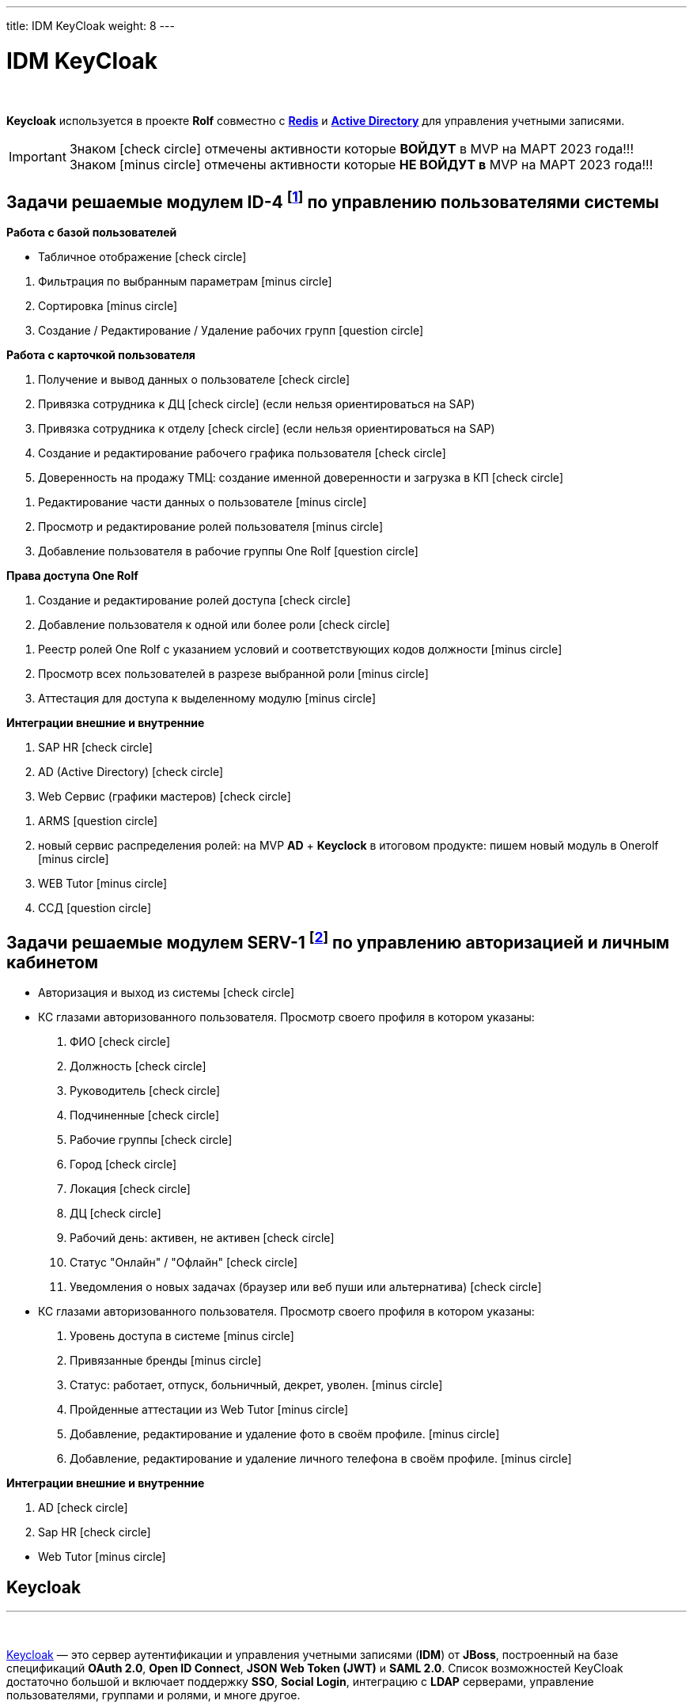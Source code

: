 ---
title: IDM KeyCloak
weight: 8
---

:toc: auto
:toc-title: Содержание
:doctype: book
:icons: font
:figure-caption: Рисунок
:source-highlighter: pygments
:pygments-css: style
:pygments-style: monokai
:includedir: ./content/

:imgdir: /02_02_06_img/
:imagesdir: {imgdir}
ifeval::[{exp2pdf} == 1]
:imagesdir: static{imgdir}
:includedir: ../
endif::[]

:imagesoutdir: ./static/02_02_06_img/

= IDM KeyCloak

{empty} +

****
*Keycloak* используется в проекте *Rolf* совместно c link:/02_architecture/02_backend/04_db-redis/[*Redis*, window=_blank] и link:/02_architecture/02_backend/05_activedirectory/[*Active Directory*, window=_blank] для управления учетными записями.
****

====
IMPORTANT: Знаком icon:check-circle[role=green] отмечены активности которые *ВОЙДУТ* в MVP на МАРТ 2023 года!!! +
Знаком icon:minus-circle[role=red] отмечены активности которые *[red]#НЕ# ВОЙДУТ в* MVP на МАРТ 2023 года!!!
====

[[ID-4]]
== Задачи решаемые модулем ID-4 footnote:ID-4[Документ в Confluence ROLF: [blue]#*MVP Функционал Продукта One Rolf + MDM + MES + WMS|TMS (Новая версия Ноябрь 2022)*#, Название модуля системы: [blue]#*ID-4. Управление пользователями системы*#] по управлению пользователями системы

****
*Работа с базой пользователей*
[.green.background]
====
* Табличное отображение icon:check-circle[role=green]
====
[.red.background]
====
. Фильтрация по выбранным параметрам icon:minus-circle[role=red]
. Сортировка icon:minus-circle[role=red]
. Создание / Редактирование / Удаление рабочих групп icon:question-circle[role=blue]
====
****
****
*Работа с карточкой пользователя*
[.green.background]
====
. Получение и вывод данных о пользователе icon:check-circle[role=green]
. Привязка сотрудника к ДЦ icon:check-circle[role=green] (если нельзя ориентироваться на SAP) 
. Привязка сотрудника к отделу icon:check-circle[role=green] (если нельзя ориентироваться на SAP)
. Создание и редактирование рабочего графика пользователя icon:check-circle[role=green]
. Доверенность на продажу ТМЦ: создание именной доверенности и загрузка в КП icon:check-circle[role=green]
====
[.red.background]
====
. Редактирование части данных о пользователе  icon:minus-circle[role=red]
. Просмотр и редактирование ролей пользователя icon:minus-circle[role=red]
. Добавление пользователя в рабочие группы One Rolf icon:question-circle[role=blue]
====
****
****
*Права доступа One Rolf*
[.green.background]
====
. Создание и редактирование ролей доступа icon:check-circle[role=green]
. Добавление пользователя к одной или более роли icon:check-circle[role=green]
====
[.red.background]
====
. Реестр ролей One Rolf с указанием условий и соответствующих кодов должности icon:minus-circle[role=red]
. Просмотр всех пользователей в разрезе выбранной роли icon:minus-circle[role=red]
. Аттестация для доступа к выделенному модулю icon:minus-circle[role=red]
====
****
****
*Интеграции внешние и внутренние*
[.green.background]
====
. SAP HR icon:check-circle[role=green]
. AD (Active Directory) icon:check-circle[role=green]
. Web Сервис (графики мастеров) icon:check-circle[role=green]
====
[.red.background]
====
. ARMS icon:question-circle[role=blue]
. новый сервис распределения ролей: на MVP *AD* + *Keyclock* в итоговом продукте: пишем новый модуль в Onerolf icon:minus-circle[role=red]
. WEB Tutor icon:minus-circle[role=red]
. ССД icon:question-circle[role=blue]
====
****

[[SERV-1]]
== Задачи решаемые модулем SERV-1 footnote:SERV-1[Документ в Confluence ROLF: [blue]#*MVP Функционал Продукта One Rolf + MDM + MES + WMS|TMS (Новая версия Ноябрь 2022)*#, Название модуля системы: [blue]#*SERV-1. Авторизация | Личный кабинет*#] по управлению авторизацией и личным кабинетом

****
[.green.background]
====
* Авторизация и выход из системы icon:check-circle[role=green]
* КС глазами авторизованного пользователя. Просмотр своего профиля в котором указаны:
. ФИО icon:check-circle[role=green]
. Должность icon:check-circle[role=green]
. Руководитель icon:check-circle[role=green]
. Подчиненные icon:check-circle[role=green]
. Рабочие группы icon:check-circle[role=green]
. Город icon:check-circle[role=green]
. Локация icon:check-circle[role=green]
. ДЦ icon:check-circle[role=green]
. Рабочий день: активен, не активен icon:check-circle[role=green]
. Статус "Онлайн" / "Офлайн" icon:check-circle[role=green]
. Уведомления о новых задачах (браузер или веб пуши или альтернатива) icon:check-circle[role=green]
====
[.red.background]
====
* КС глазами авторизованного пользователя. Просмотр своего профиля в котором указаны:
. Уровень доступа в системе icon:minus-circle[role=red]
. Привязанные бренды icon:minus-circle[role=red]
. Статус: работает, отпуск, больничный, декрет, уволен. icon:minus-circle[role=red]
. Пройденные аттестации из Web Tutor icon:minus-circle[role=red]
. Добавление, редактирование и удаление фото в своём профиле. icon:minus-circle[role=red]
. Добавление, редактирование и удаление личного телефона в своём профиле. icon:minus-circle[role=red]
====
****
****
*Интеграции внешние и внутренние*
[.green.background]
====
. AD icon:check-circle[role=green]
. Sap HR icon:check-circle[role=green]
====
[.red.background]
====
* Web Tutor icon:minus-circle[role=red]
====
****

== Keycloak
---

{empty} +

link:http://keycloak.jboss.org/[Keycloak, window=_blank] — это сервер аутентификации и управления учетными записями (*IDM*) от *JBoss*, построенный на базе спецификаций *OAuth 2.0*, *Open ID Connect*, *JSON Web Token (JWT)* и *SAML 2.0*.
Список возможностей KeyCloak достаточно большой и включает поддержку *SSO*, *Social Login*, интеграцию с *LDAP* серверами, управление пользователями, группами и ролями, и многе другое.

{empty} +

.Официальный логотип *KeyCloak*
****
image::keycloak-logo.jpeg[width=25%, align=center]
****

=== Как работает аутентификация в KeyCloak?

После этапа настройки приложения и KeyCloak сервера схема авторизации выглядит так:

{empty} +

[mermaid, target=keycloak, align=center]
....
%%{init: { 'securitylevel': 'loose', 'theme': 'base' }}%%

sequenceDiagram
    Пользователь/Browser ->> Видео PECT сервис: Шаг 1: Запрос защищенного ресурса.
    Видео PECT сервис ->> KeyCloak сервер: Шаг 2: Редирект на KeyCloak
    KeyCloak сервер -->> Пользователь/Browser: Шаг 3: Отображение страницы для аутентификации
    Пользователь/Browser ->> KeyCloak сервер: Шаг 4: Пользователь вводит логин и пароль
    KeyCloak сервер -->> Видео PECT сервис: Шаг 5: KeyCloak Возвращает временный токен
    Видео PECT сервис ->> KeyCloak сервер: Шаг 6: запрос JWT токена в обмен на временный
    KeyCloak сервер -->> Видео PECT сервис: Шаг 7: Возврат JWT токена
    Видео PECT сервис -->> Пользователь/Browser: Шаг 8: Отображение защищенного запроса
....

****
====
* Шаг 1: Запрос защищенного ресурса. Пользователь в браузере обращается по *URL* к закрытому ресурсу.
* Шаг 2: Закрытое приложение перенаправляет неавторизованного пользователя на сервер аутентификации *KeyCloak*.
* Шаг 3: *KeyCloak* отображает страницу аутентификации (логин/пароль, социальный логин, и т.д.).
* Шаг 4: Пользователь проходит этап аутентификации. Для простоты будем считать, что вводит логин и пароль.
* Шаг 5: *KeyCloak* выдает временный токен (секрет) и делает редирект на страницу защищенного приложения.
* Шаг 6 и Шаг 7: Приложение проверяет валидность временного токена и меняет временный на постоянный *JWT* токен.
* Шаг 8: На защищенном приложении проходит этап формирования контекста безопасности. Пользователю отображается защищенный ресурс.
====
****

=== JSON Web Token (JWT)

*JWT* (*JSON Web Token*) — link:https://tools.ietf.org/html/rfc7519[Открытый стандарт, window=_blank], который определяет компактный и автономный способ для защищенной передачи информации между сторонами в виде *JSON*-объекта.

{empty} +

*Основные свойства:*
****
. *Компактный* - В отличие от *SAML* сообщений (на основе *XML*), формат *JWT* выглядит намного проще.
. *Емкий* - Содержит информацию по аутентифицированному пользователю, включая роли.
. *Самодостаточный* - Для проверки токена не требуется обращаться к единому серверу (серверу *idP*, сервису *sts*). Эту проверку приложение может проводить самостоятельно, имея в наличии открытый ключ.
****

*Состоит из трех частей:*
****
. *Заголовок*
. *Основная информация*
. *Цифровая подпись*
****

Согласно стандарту токен состоит из трех частей в *base-64* формате, разделенных точками. Первая часть называется *заголовком* (*header*), в которой содержится тип токена и название хэш-алгоритма для получения цифровой подписи. Вторая часть хранит основную информацию (*пользователь*, *атрибуты*, *роли* и т.д.). Третья часть – *цифровая подпись*. Более детальную информацию можно посмотреть link:http://jwt.io/introduction/[тут, window=_blank].